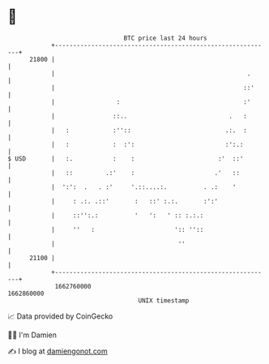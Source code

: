 * 👋

#+begin_example
                                   BTC price last 24 hours                    
               +------------------------------------------------------------+ 
         21800 |                                                            | 
               |                                                     .      | 
               |                                                    ::'     | 
               |                 :                                  :'      | 
               |                ::..                            .   :       | 
               |   :            :''::                          .:.  :       | 
               |   :            :  :':                         :':.:        | 
   $ USD       |   :.           :    :                       :'  ::'        | 
               |   ::         .:'    :                      .'   ::         | 
               |  ':':  .   . :'     '.::....:.          . .:    '          | 
               |     : .:. .::'       :   ::' :.:.       :':'               | 
               |     ::'':.:          '   ':   ' :: :.:.:                   | 
               |     ''   :                      ':: ''::                   | 
               |                                  ''                        | 
         21100 |                                                            | 
               +------------------------------------------------------------+ 
                1662760000                                        1662860000  
                                       UNIX timestamp                         
#+end_example
📈 Data provided by CoinGecko

🧑‍💻 I'm Damien

✍️ I blog at [[https://www.damiengonot.com][damiengonot.com]]
